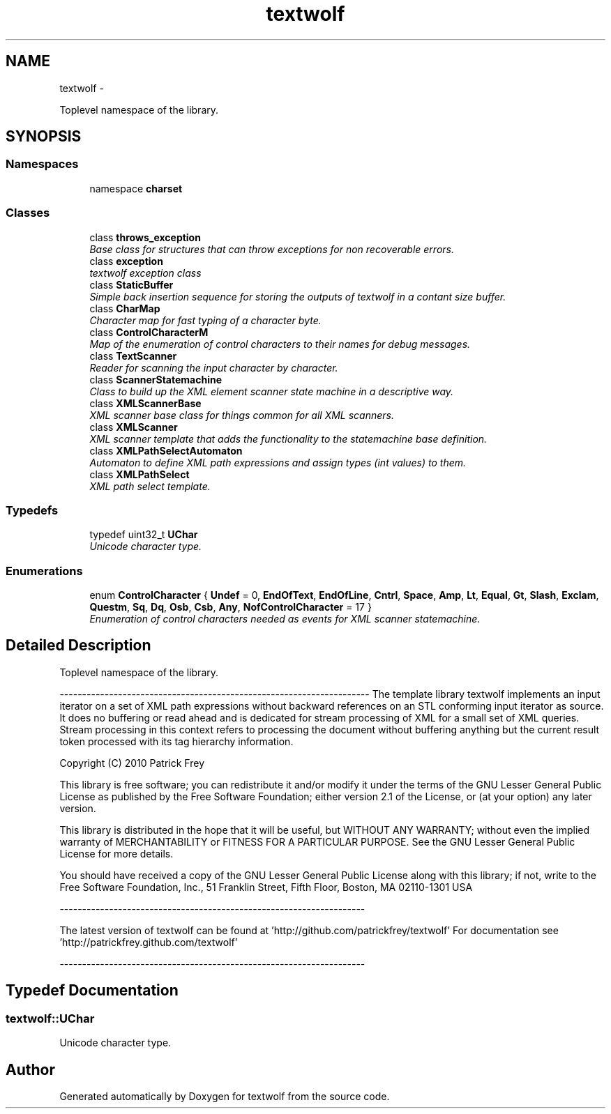 .TH "textwolf" 3 "14 Aug 2011" "textwolf" \" -*- nroff -*-
.ad l
.nh
.SH NAME
textwolf \- 
.PP
Toplevel namespace of the library.  

.SH SYNOPSIS
.br
.PP
.SS "Namespaces"

.in +1c
.ti -1c
.RI "namespace \fBcharset\fP"
.br
.in -1c
.SS "Classes"

.in +1c
.ti -1c
.RI "class \fBthrows_exception\fP"
.br
.RI "\fIBase class for structures that can throw exceptions for non recoverable errors. \fP"
.ti -1c
.RI "class \fBexception\fP"
.br
.RI "\fItextwolf exception class \fP"
.ti -1c
.RI "class \fBStaticBuffer\fP"
.br
.RI "\fISimple back insertion sequence for storing the outputs of textwolf in a contant size buffer. \fP"
.ti -1c
.RI "class \fBCharMap\fP"
.br
.RI "\fICharacter map for fast typing of a character byte. \fP"
.ti -1c
.RI "class \fBControlCharacterM\fP"
.br
.RI "\fIMap of the enumeration of control characters to their names for debug messages. \fP"
.ti -1c
.RI "class \fBTextScanner\fP"
.br
.RI "\fIReader for scanning the input character by character. \fP"
.ti -1c
.RI "class \fBScannerStatemachine\fP"
.br
.RI "\fIClass to build up the XML element scanner state machine in a descriptive way. \fP"
.ti -1c
.RI "class \fBXMLScannerBase\fP"
.br
.RI "\fIXML scanner base class for things common for all XML scanners. \fP"
.ti -1c
.RI "class \fBXMLScanner\fP"
.br
.RI "\fIXML scanner template that adds the functionality to the statemachine base definition. \fP"
.ti -1c
.RI "class \fBXMLPathSelectAutomaton\fP"
.br
.RI "\fIAutomaton to define XML path expressions and assign types (int values) to them. \fP"
.ti -1c
.RI "class \fBXMLPathSelect\fP"
.br
.RI "\fIXML path select template. \fP"
.in -1c
.SS "Typedefs"

.in +1c
.ti -1c
.RI "typedef uint32_t \fBUChar\fP"
.br
.RI "\fIUnicode character type. \fP"
.in -1c
.SS "Enumerations"

.in +1c
.ti -1c
.RI "enum \fBControlCharacter\fP { \fBUndef\fP = 0, \fBEndOfText\fP, \fBEndOfLine\fP, \fBCntrl\fP, \fBSpace\fP, \fBAmp\fP, \fBLt\fP, \fBEqual\fP, \fBGt\fP, \fBSlash\fP, \fBExclam\fP, \fBQuestm\fP, \fBSq\fP, \fBDq\fP, \fBOsb\fP, \fBCsb\fP, \fBAny\fP, \fBNofControlCharacter\fP = 17 }"
.br
.RI "\fIEnumeration of control characters needed as events for XML scanner statemachine. \fP"
.in -1c
.SH "Detailed Description"
.PP 
Toplevel namespace of the library. 

--------------------------------------------------------------------- The template library textwolf implements an input iterator on a set of XML path expressions without backward references on an STL conforming input iterator as source. It does no buffering or read ahead and is dedicated for stream processing of XML for a small set of XML queries. Stream processing in this context refers to processing the document without buffering anything but the current result token processed with its tag hierarchy information.
.PP
Copyright (C) 2010 Patrick Frey
.PP
This library is free software; you can redistribute it and/or modify it under the terms of the GNU Lesser General Public License as published by the Free Software Foundation; either version 2.1 of the License, or (at your option) any later version.
.PP
This library is distributed in the hope that it will be useful, but WITHOUT ANY WARRANTY; without even the implied warranty of MERCHANTABILITY or FITNESS FOR A PARTICULAR PURPOSE. See the GNU Lesser General Public License for more details.
.PP
You should have received a copy of the GNU Lesser General Public License along with this library; if not, write to the Free Software Foundation, Inc., 51 Franklin Street, Fifth Floor, Boston, MA 02110-1301 USA
.PP
--------------------------------------------------------------------
.PP
The latest version of textwolf can be found at 'http://github.com/patrickfrey/textwolf' For documentation see 'http://patrickfrey.github.com/textwolf'
.PP
-------------------------------------------------------------------- 
.SH "Typedef Documentation"
.PP 
.SS "\fBtextwolf::UChar\fP"
.PP
Unicode character type. 
.SH "Author"
.PP 
Generated automatically by Doxygen for textwolf from the source code.
